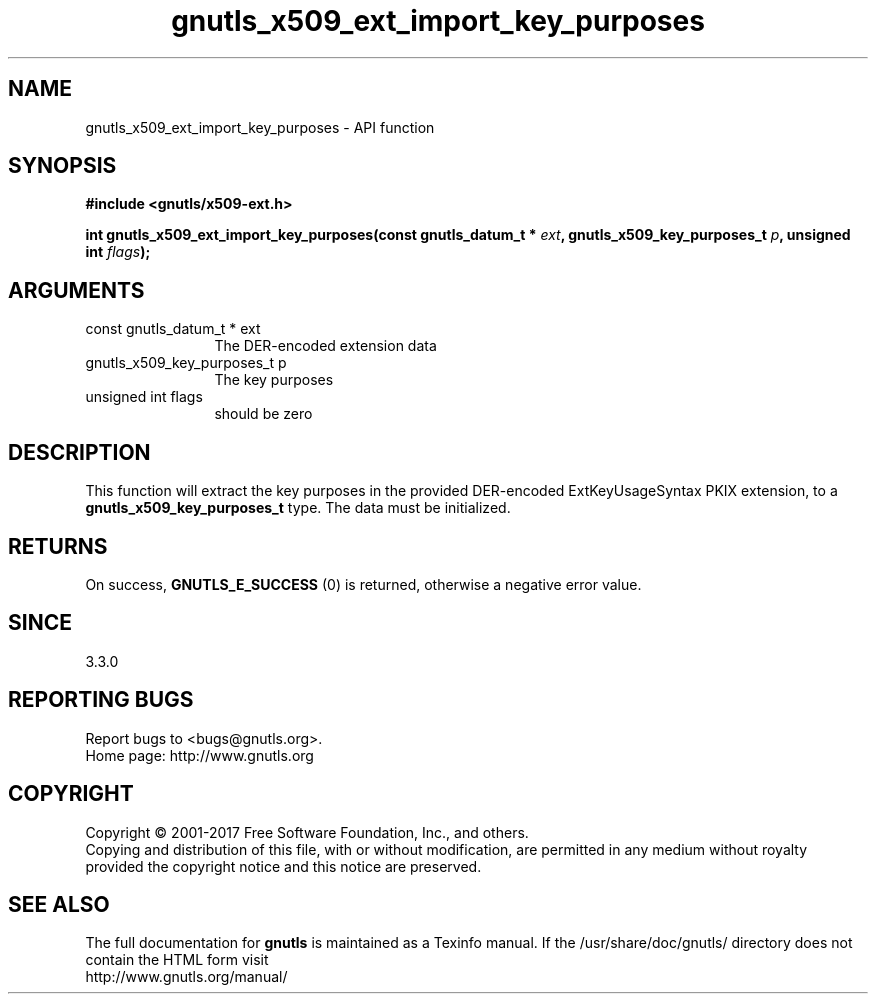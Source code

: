 .\" DO NOT MODIFY THIS FILE!  It was generated by gdoc.
.TH "gnutls_x509_ext_import_key_purposes" 3 "3.5.10" "gnutls" "gnutls"
.SH NAME
gnutls_x509_ext_import_key_purposes \- API function
.SH SYNOPSIS
.B #include <gnutls/x509-ext.h>
.sp
.BI "int gnutls_x509_ext_import_key_purposes(const gnutls_datum_t * " ext ", gnutls_x509_key_purposes_t " p ", unsigned int " flags ");"
.SH ARGUMENTS
.IP "const gnutls_datum_t * ext" 12
The DER\-encoded extension data
.IP "gnutls_x509_key_purposes_t p" 12
The key purposes
.IP "unsigned int flags" 12
should be zero
.SH "DESCRIPTION"
This function will extract the key purposes in the provided DER\-encoded
ExtKeyUsageSyntax PKIX extension, to a \fBgnutls_x509_key_purposes_t\fP type. 
The data must be initialized.
.SH "RETURNS"
On success, \fBGNUTLS_E_SUCCESS\fP (0) is returned, otherwise a negative error value.
.SH "SINCE"
3.3.0
.SH "REPORTING BUGS"
Report bugs to <bugs@gnutls.org>.
.br
Home page: http://www.gnutls.org

.SH COPYRIGHT
Copyright \(co 2001-2017 Free Software Foundation, Inc., and others.
.br
Copying and distribution of this file, with or without modification,
are permitted in any medium without royalty provided the copyright
notice and this notice are preserved.
.SH "SEE ALSO"
The full documentation for
.B gnutls
is maintained as a Texinfo manual.
If the /usr/share/doc/gnutls/
directory does not contain the HTML form visit
.B
.IP http://www.gnutls.org/manual/
.PP
